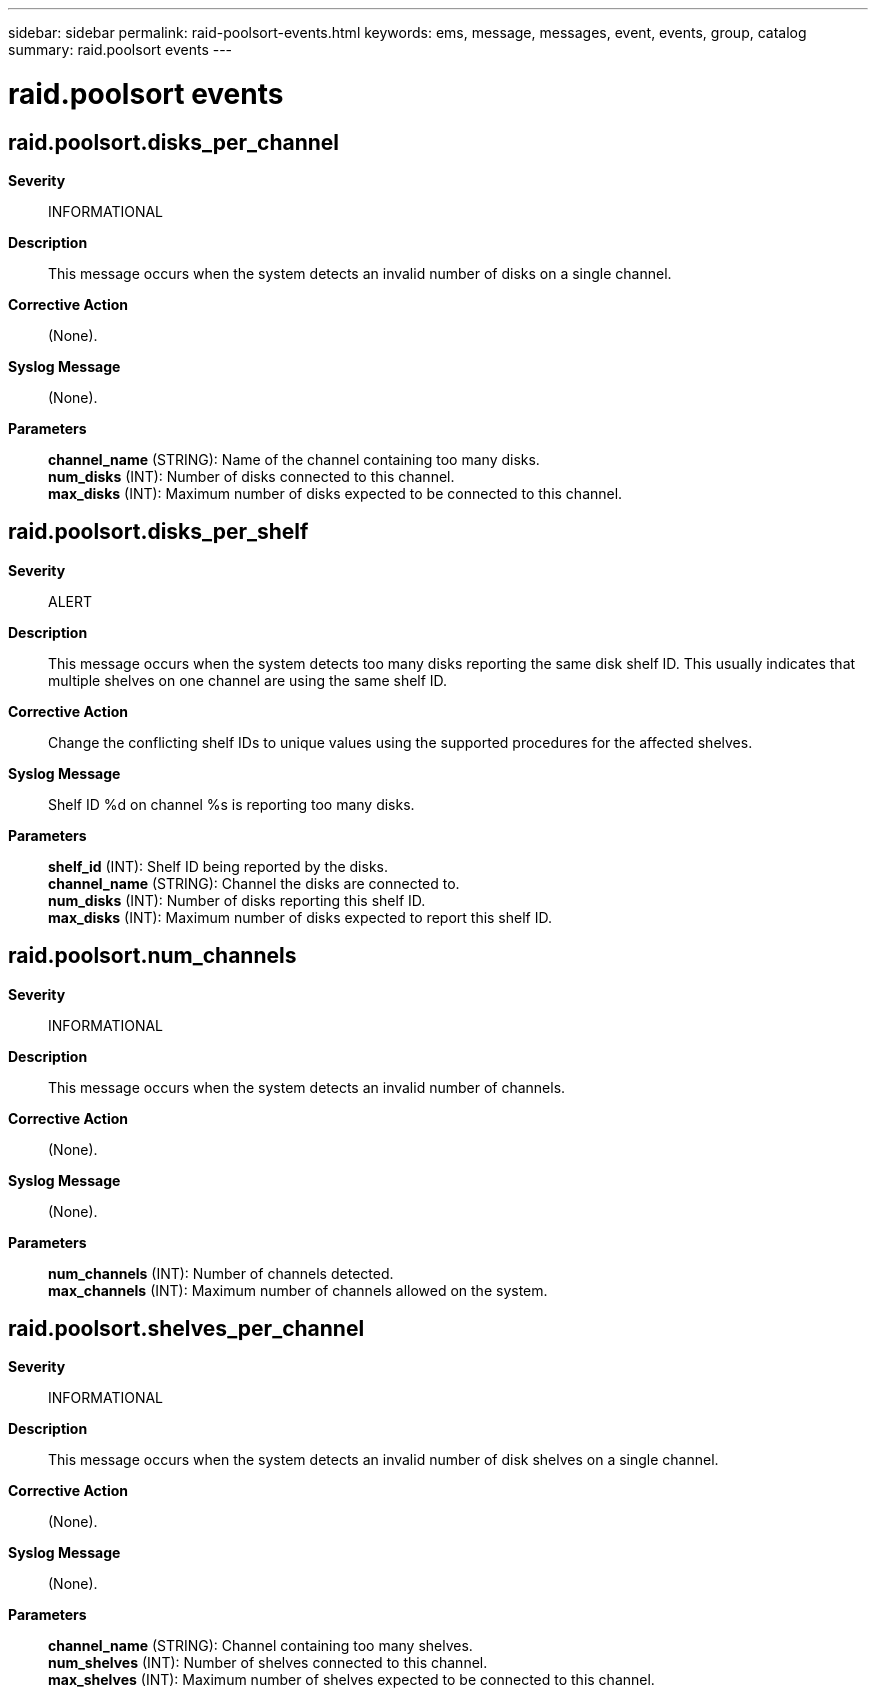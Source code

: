 ---
sidebar: sidebar
permalink: raid-poolsort-events.html
keywords: ems, message, messages, event, events, group, catalog
summary: raid.poolsort events
---

= raid.poolsort events
:toclevels: 1
:hardbreaks:
:nofooter:
:icons: font
:linkattrs:
:imagesdir: ./media/

== raid.poolsort.disks_per_channel
*Severity*::
INFORMATIONAL
*Description*::
This message occurs when the system detects an invalid number of disks on a single channel.
*Corrective Action*::
(None).
*Syslog Message*::
(None).
*Parameters*::
*channel_name* (STRING): Name of the channel containing too many disks.
*num_disks* (INT): Number of disks connected to this channel.
*max_disks* (INT): Maximum number of disks expected to be connected to this channel.

== raid.poolsort.disks_per_shelf
*Severity*::
ALERT
*Description*::
This message occurs when the system detects too many disks reporting the same disk shelf ID. This usually indicates that multiple shelves on one channel are using the same shelf ID.
*Corrective Action*::
Change the conflicting shelf IDs to unique values using the supported procedures for the affected shelves.
*Syslog Message*::
Shelf ID %d on channel %s is reporting too many disks.
*Parameters*::
*shelf_id* (INT): Shelf ID being reported by the disks.
*channel_name* (STRING): Channel the disks are connected to.
*num_disks* (INT): Number of disks reporting this shelf ID.
*max_disks* (INT): Maximum number of disks expected to report this shelf ID.

== raid.poolsort.num_channels
*Severity*::
INFORMATIONAL
*Description*::
This message occurs when the system detects an invalid number of channels.
*Corrective Action*::
(None).
*Syslog Message*::
(None).
*Parameters*::
*num_channels* (INT): Number of channels detected.
*max_channels* (INT): Maximum number of channels allowed on the system.

== raid.poolsort.shelves_per_channel
*Severity*::
INFORMATIONAL
*Description*::
This message occurs when the system detects an invalid number of disk shelves on a single channel.
*Corrective Action*::
(None).
*Syslog Message*::
(None).
*Parameters*::
*channel_name* (STRING): Channel containing too many shelves.
*num_shelves* (INT): Number of shelves connected to this channel.
*max_shelves* (INT): Maximum number of shelves expected to be connected to this channel.
